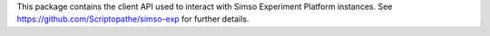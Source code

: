 This package contains the client API used to interact with Simso Experiment Platform instances.
See https://github.com/Scriptopathe/simso-exp for further details.

